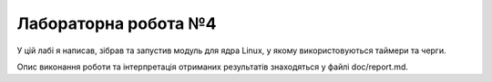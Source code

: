 ==================
Лабораторна робота №4
==================

У цій лабі я написав, зібрав та запустив модуль для ядра Linux, у якому використовуються таймери та черги.

Опис виконання роботи та інтерпретація отриманих результатів знаходяться у файлі doc/report.md.

